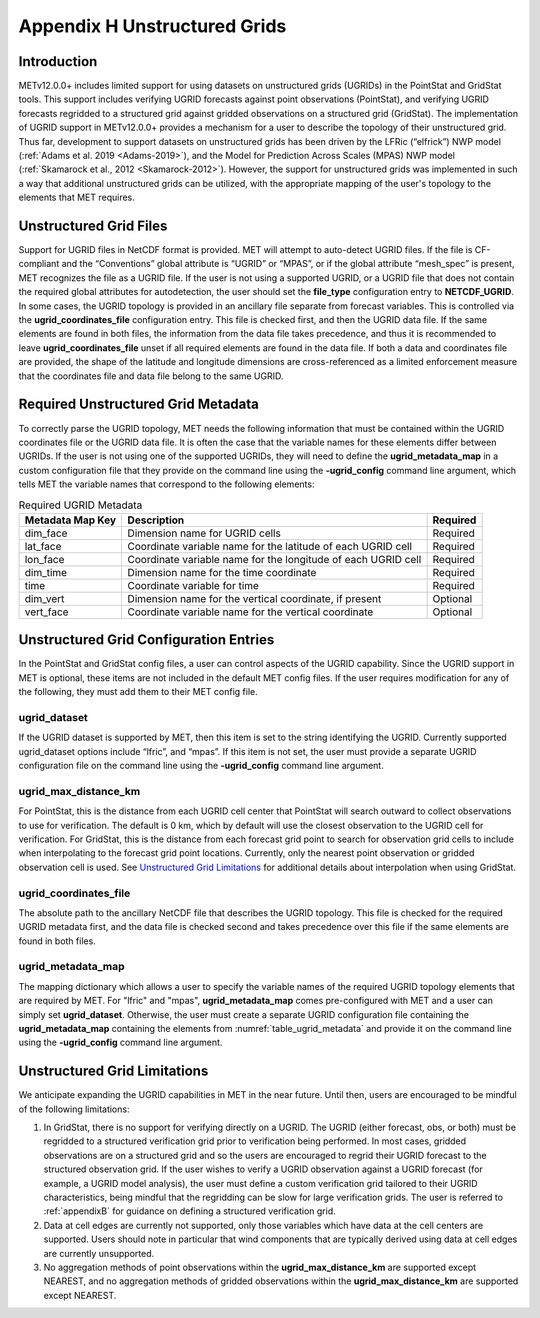 .. _appendixH:

*****************************
Appendix H Unstructured Grids
*****************************

Introduction
============

METv12.0.0+ includes limited support for using datasets on unstructured grids (UGRIDs) in the PointStat and GridStat tools. This support includes verifying UGRID forecasts against point observations (PointStat), and verifying UGRID forecasts regridded to a structured grid against gridded observations on a structured grid (GridStat). The implementation of UGRID support in METv12.0.0+ provides a mechanism for a user to describe the topology of their unstructured grid. Thus far, development to support datasets on unstructured grids has been driven by the LFRic (“elfrick”) NWP model (:ref:`Adams et al. 2019 <Adams-2019>`), and the Model for Prediction Across Scales (MPAS) NWP model (:ref:`Skamarock et al., 2012 <Skamarock-2012>`). However, the support for unstructured grids was implemented in such a way that additional unstructured grids can be utilized, with the appropriate mapping of the user's topology to the elements that MET requires.

Unstructured Grid Files
=======================

Support for UGRID files in NetCDF format is provided. MET will attempt to auto-detect UGRID files. If the file is CF-compliant and the “Conventions” global attribute is “UGRID” or “MPAS”, or if the global attribute “mesh_spec” is present, MET recognizes the file as a UGRID file. If the user is not using a supported UGRID, or a UGRID file that does not contain the required global attributes for autodetection, the user should set the **file_type** configuration entry to **NETCDF_UGRID**. In some cases, the UGRID topology is provided in an ancillary file separate from forecast variables. This is controlled via the **ugrid_coordinates_file** configuration entry. This file is checked first, and then the UGRID data file. If the same elements are found in both files, the information from the data file takes precedence, and thus it is recommended to leave **ugrid_coordinates_file** unset if all required elements are found in the data file. If both a data and coordinates file are provided, the shape of the latitude and longitude dimensions are cross-referenced as a limited enforcement measure that the coordinates file and data file belong to the same UGRID.

Required Unstructured Grid Metadata
===================================

To correctly parse the UGRID topology, MET needs the following information that must be contained within the UGRID coordinates file or the UGRID data file. It is often the case that the variable names for these elements differ between UGRIDs. If the user is not using one of the supported UGRIDs, they will need to define the **ugrid_metadata_map** in a custom configuration file that they provide on the command line using the **-ugrid_config** command line argument, which tells MET the variable names that correspond to the following elements:

.. _table_ugrid_metadata:

.. list-table:: Required UGRID Metadata
  :widths: auto
  :header-rows: 1

  * - Metadata Map Key
    - Description
    - Required
  * - dim_face
    - Dimension name for UGRID cells
    - Required
  * - lat_face
    - Coordinate variable name for the latitude of each UGRID cell
    - Required
  * - lon_face
    - Coordinate variable name for the longitude of each UGRID cell
    - Required
  * - dim_time
    - Dimension name for the time coordinate
    - Required
  * - time
    - Coordinate variable for time
    - Required
  * - dim_vert
    - Dimension name for the vertical coordinate, if present
    - Optional
  * - vert_face
    - Coordinate variable name for the vertical coordinate
    - Optional

Unstructured Grid Configuration Entries
=======================================

In the PointStat and GridStat config files, a user can control aspects of the UGRID capability. Since the UGRID support in MET is optional, these items are not included in the default MET config files. If the user requires modification for any of the following, they must add them to their MET config file.

ugrid_dataset
-------------

If the UGRID dataset is supported by MET, then this item is set to the string identifying the UGRID. Currently supported ugrid_dataset options include “lfric”, and “mpas”. If this item is not set, the user must provide a separate UGRID configuration file on the command line using the **-ugrid_config** command line argument.

ugrid_max_distance_km
---------------------

For PointStat, this is the distance from each UGRID cell center that PointStat will search outward to collect observations to use for verification. The default is 0 km, which by default will use the closest observation to the UGRID cell for verification. For GridStat, this is the distance from each forecast grid point to search for observation grid cells to include when interpolating to the forecast grid point locations. Currently, only the nearest point observation or gridded observation cell is used. See `Unstructured Grid Limitations`_ for additional details about interpolation when using GridStat.

ugrid_coordinates_file
----------------------

The absolute path to the ancillary NetCDF file that describes the UGRID topology. This file is checked for the required UGRID metadata first, and the data file is checked second and takes precedence over this file if the same elements are found in both files.

ugrid_metadata_map
------------------

The mapping dictionary which allows a user to specify the variable names of the required UGRID topology elements that are required by MET. For "lfric" and "mpas", **ugrid_metadata_map** comes pre-configured with MET and a user can simply set **ugrid_dataset**. Otherwise, the user must create a separate UGRID configuration file containing the **ugrid_metadata_map** containing the elements from :numref:`table_ugrid_metadata` and provide it on the command line using the **-ugrid_config** command line argument.

Unstructured Grid Limitations
=============================

We anticipate expanding the UGRID capabilities in MET in the near future. Until then, users are encouraged to be mindful of the following limitations:

1. In GridStat, there is no support for verifying directly on a UGRID. The UGRID (either forecast, obs, or both) must be regridded to a structured verification grid prior to verification being performed. In most cases, gridded observations are on a structured grid and so the users are encouraged to regrid their UGRID forecast to the structured observation grid. If the user wishes to verify a UGRID observation against a UGRID forecast (for example, a UGRID model analysis), the user must define a custom verification grid tailored to their UGRID characteristics, being mindful that the regridding can be slow for large verification grids. The user is referred to :ref:`appendixB` for guidance on defining a structured verification grid.

2. Data at cell edges are currently not supported, only those variables which have data at the cell centers are supported. Users should note in particular that wind components that are typically derived using data at cell edges are currently unsupported.

3. No aggregation methods of point observations within the **ugrid_max_distance_km** are supported except NEAREST, and no aggregation methods of gridded observations within the **ugrid_max_distance_km** are supported except NEAREST.
